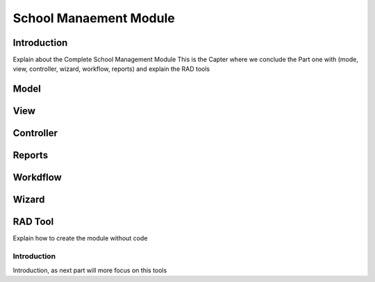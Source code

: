 =======================
School Manaement Module
=======================

Introduction
============
Explain about the Complete School Management Module 
This is the Capter where we conclude the Part one with (mode, view, controller, wizard, workflow, reports) and explain the RAD tools 

Model
======

View
======

Controller
===========

Reports
========

Workdflow
==========

Wizard
=======

RAD Tool
========
Explain how to create the module without code

Introduction
------------
Introduction, as next part will more focus on this tools


